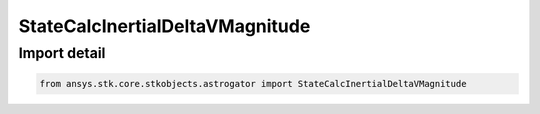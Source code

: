 StateCalcInertialDeltaVMagnitude
================================

.. py:class:: ansys.stk.core.stkobjects.astrogator.StateCalcInertialDeltaVMagnitude

   Bases: :py:class:`~ansys.stk.core.stkobjects.astrogator.IComponentInfo`, :py:class:`~ansys.stk.core.stkobjects.astrogator.ICloneable`

   InertialDeltaVMag Calc objects.

.. py:currentmodule:: StateCalcInertialDeltaVMagnitude


Import detail
-------------

.. code-block:: python

    from ansys.stk.core.stkobjects.astrogator import StateCalcInertialDeltaVMagnitude



